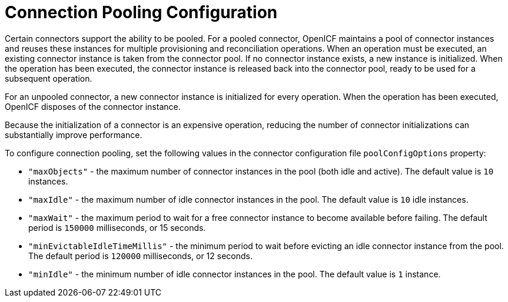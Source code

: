 :leveloffset: -1
////
  The contents of this file are subject to the terms of the Common Development and
  Distribution License (the License). You may not use this file except in compliance with the
  License.
 
  You can obtain a copy of the License at legal/CDDLv1.0.txt. See the License for the
  specific language governing permission and limitations under the License.
 
  When distributing Covered Software, include this CDDL Header Notice in each file and include
  the License file at legal/CDDLv1.0.txt. If applicable, add the following below the CDDL
  Header, with the fields enclosed by brackets [] replaced by your own identifying
  information: "Portions copyright [year] [name of copyright owner]".
 
  Copyright 2017 ForgeRock AS.
  Portions Copyright 2024 3A Systems LLC.
////

:figure-caption!:
:example-caption!:
:table-caption!:


[appendix]
[#appendix-pooling]
== Connection Pooling Configuration

Certain connectors support the ability to be pooled. For a pooled connector, OpenICF maintains a pool of connector instances and reuses these instances for multiple provisioning and reconciliation operations. When an operation must be executed, an existing connector instance is taken from the connector pool. If no connector instance exists, a new instance is initialized. When the operation has been executed, the connector instance is released back into the connector pool, ready to be used for a subsequent operation.

For an unpooled connector, a new connector instance is initialized for every operation. When the operation has been executed, OpenICF disposes of the connector instance.

Because the initialization of a connector is an expensive operation, reducing the number of connector initializations can substantially improve performance.

To configure connection pooling, set the following values in the connector configuration file `poolConfigOptions` property:

* `"maxObjects"` - the maximum number of connector instances in the pool (both idle and active). The default value is `10` instances.

* `"maxIdle"` - the maximum number of idle connector instances in the pool. The default value is `10` idle instances.

* `"maxWait"` - the maximum period to wait for a free connector instance to become available before failing. The default period is `150000` milliseconds, or 15 seconds.

* `"minEvictableIdleTimeMillis"` - the minimum period to wait before evicting an idle connector instance from the pool. The default period is `120000` milliseconds, or 12 seconds.

* `"minIdle"` - the minimum number of idle connector instances in the pool. The default value is `1` instance.


